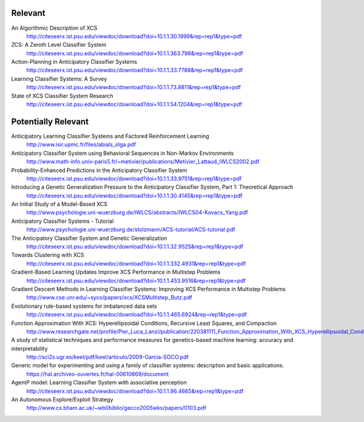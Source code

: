 Relevant
========

An Algorithmic Description of XCS
	http://citeseerx.ist.psu.edu/viewdoc/download?doi=10.1.1.30.1999&rep=rep1&type=pdf

ZCS: A Zeroth Level Classifier System
	http://citeseerx.ist.psu.edu/viewdoc/download?doi=10.1.1.363.798&rep=rep1&type=pdf
	
Action-Planning in Anticipatory Classifier Systems
	http://citeseerx.ist.psu.edu/viewdoc/download?doi=10.1.1.33.7788&rep=rep1&type=pdf

Learning Classifier Systems: A Survey
	http://citeseerx.ist.psu.edu/viewdoc/download?doi=10.1.1.73.8811&rep=rep1&type=pdf

State of XCS Classifier System Research
	http://citeseerx.ist.psu.edu/viewdoc/download?doi=10.1.1.54.1204&rep=rep1&type=pdf
	

	
Potentially Relevant
====================
	
Anticipatory Learning Classifier Systems and Factored Reinforcement Learning
	http://www.isir.upmc.fr/files/abials_olga.pdf
	
Anticipatory Classifier System using Behavioral Sequences in Non-Markov Environments
	http://www.math-info.univ-paris5.fr/~metivier/publications/Metivier_Lattaud_IWLCS2002.pdf
	
Probability-Enhanced Predictions in the Anticipatory Classifier System
	http://citeseerx.ist.psu.edu/viewdoc/download?doi=10.1.1.33.9751&rep=rep1&type=pdf

Introducing a Genetic Generalization Pressure to the Anticipatory Classifier System, Part 1: Theoretical Approach
	http://citeseerx.ist.psu.edu/viewdoc/download?doi=10.1.1.30.4145&rep=rep1&type=pdf

An Initial Study of a Model-Based XCS
	http://www.psychologie.uni-wuerzburg.de/IWLCS/abstracts/IWLCS04-Kovacs_Yang.pdf

Anticipatory Classifier Systems - Tutorial
	http://www.psychologie.uni-wuerzburg.de/stolzmann/ACS-tutorial/ACS-tutorial.pdf

The Anticipatory Classifier System and Genetic Generalization
	http://citeseerx.ist.psu.edu/viewdoc/download?doi=10.1.1.32.9525&rep=rep1&type=pdf

Towards Clustering with XCS
	http://citeseerx.ist.psu.edu/viewdoc/download?doi=10.1.1.332.4931&rep=rep1&type=pdf

Gradient-Based Learning Updates Improve XCS Performance in Multistep Problems
	http://citeseerx.ist.psu.edu/viewdoc/download?doi=10.1.1.453.9516&rep=rep1&type=pdf
	
Gradient Descent Methods in Learning Classifier Systems: Improving XCS Performance in Multistep Problems
	http://www.cse.unr.edu/~syco/papers/xcs/XCSMultistep_Butz.pdf

Evolutionary rule-based systems for imbalanced data sets
	http://citeseerx.ist.psu.edu/viewdoc/download?doi=10.1.1.465.6924&rep=rep1&type=pdf

Function Approximation With XCS: Hyperellipsoidal Conditions, Recursive Least Squares, and Compaction
	http://www.researchgate.net/profile/Pier_Luca_Lanzi/publication/220381111_Function_Approximation_With_XCS_Hyperellipsoidal_Conditions_Recursive_Least_Squares_and_Compaction/links/00b7d52a970298be3a000000.pdf

A study of statistical techniques and performance measures for genetics-based machine learning: accuracy and interpretability
	http://sci2s.ugr.es/keel/pdf/keel/articulo/2009-Garcia-SOCO.pdf

Generic model for experimenting and using a family of classifier systems: description and basic applications.
	https://hal.archives-ouvertes.fr/hal-00610869/document

AgentP model: Learning Classifier System with associative perception
	http://citeseerx.ist.psu.edu/viewdoc/download?doi=10.1.1.96.4665&rep=rep1&type=pdf

An Autonomous Explore/Exploit Strategy
	http://www.cs.bham.ac.uk/~wbl/biblio/gecco2005wks/papers/0103.pdf


